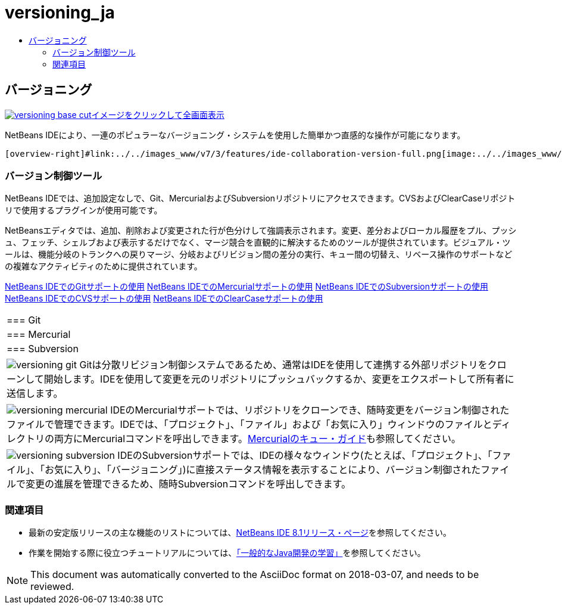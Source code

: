 // 
//     Licensed to the Apache Software Foundation (ASF) under one
//     or more contributor license agreements.  See the NOTICE file
//     distributed with this work for additional information
//     regarding copyright ownership.  The ASF licenses this file
//     to you under the Apache License, Version 2.0 (the
//     "License"); you may not use this file except in compliance
//     with the License.  You may obtain a copy of the License at
// 
//       http://www.apache.org/licenses/LICENSE-2.0
// 
//     Unless required by applicable law or agreed to in writing,
//     software distributed under the License is distributed on an
//     "AS IS" BASIS, WITHOUT WARRANTIES OR CONDITIONS OF ANY
//     KIND, either express or implied.  See the License for the
//     specific language governing permissions and limitations
//     under the License.
//

= versioning_ja
:jbake-type: page
:jbake-tags: oldsite, needsreview
:jbake-status: published
:keywords: Apache NetBeans  versioning_ja
:description: Apache NetBeans  versioning_ja
:toc: left
:toc-title:

 

== バージョニング

link:../../images_www/v7/3/features/versioning-base-full.png[image:../../images_www/v7/3/features/versioning-base-cut.png[][font-11]#イメージをクリックして全画面表示#]

NetBeans IDEにより、一連のポピュラーなバージョニング・システムを使用した簡単かつ直感的な操作が可能になります。

  [overview-right]#link:../../images_www/v7/3/features/ide-collaboration-version-full.png[image:../../images_www/v7/3/features/ide-collaboration-version-cut.png[]]#

=== バージョン制御ツール

NetBeans IDEでは、追加設定なしで、Git、MercurialおよびSubversionリポジトリにアクセスできます。CVSおよびClearCaseリポジトリで使用するプラグインが使用可能です。

NetBeansエディタでは、追加、削除および変更された行が色分けして強調表示されます。変更、差分およびローカル履歴をプル、プッシュ、フェッチ、シェルブおよび表示するだけでなく、マージ競合を直観的に解決するためのツールが提供されています。ビジュアル・ツールは、機能分岐のトランクへの戻りマージ、分岐およびリビジョン間の差分の実行、キュー間の切替え、リベース操作のサポートなどの複雑なアクティビティのために提供されています。

link:../../kb/docs/ide/git.html[NetBeans IDEでのGitサポートの使用]
link:../../kb/docs/ide/mercurial.html[NetBeans IDEでのMercurialサポートの使用]
link:../../kb/docs/ide/subversion.html[NetBeans IDEでのSubversionサポートの使用]
link:../../kb/docs/ide/cvs.html[NetBeans IDEでのCVSサポートの使用]
link:../../kb/docs/ide/clearcase.html[NetBeans IDEでのClearCaseサポートの使用] 
|===

|=== Git

 |

=== Mercurial

 |

=== Subversion

 

|[overview-centre]#image:../../images_www/v7/3/features/versioning-git.png[]#
Gitは分散リビジョン制御システムであるため、通常はIDEを使用して連携する外部リポジトリをクローンして開始します。IDEを使用して変更を元のリポジトリにプッシュバックするか、変更をエクスポートして所有者に送信します。

 |

[overview-centre]#image:../../images_www/v7/3/features/versioning-mercurial.png[]#
IDEのMercurialサポートでは、リポジトリをクローンでき、随時変更をバージョン制御されたファイルで管理できます。IDEでは、「プロジェクト」、「ファイル」および「お気に入り」ウィンドウのファイルとディレクトリの両方にMercurialコマンドを呼出しできます。link:http://netbeans.org/kb/docs/ide/mercurial-queues.html[Mercurialのキュー・ガイド]も参照してください。

 |

[overview-centre]#image:../../images_www/v7/3/features/versioning-subversion.png[]#
IDEのSubversionサポートでは、IDEの様々なウィンドウ(たとえば、「プロジェクト」、「ファイル」、「お気に入り」、「バージョニング」)に直接ステータス情報を表示することにより、バージョン制御されたファイルで変更の進展を管理できるため、随時Subversionコマンドを呼出しできます。

 
|===

=== 関連項目

* 最新の安定版リリースの主な機能のリストについては、link:../../community/releases/80/index.html[NetBeans IDE 8.1リリース・ページ]を参照してください。
* 作業を開始する際に役立つチュートリアルについては、link:../../kb/trails/java-se.html[「一般的なJava開発の学習」]を参照してください。

NOTE: This document was automatically converted to the AsciiDoc format on 2018-03-07, and needs to be reviewed.
